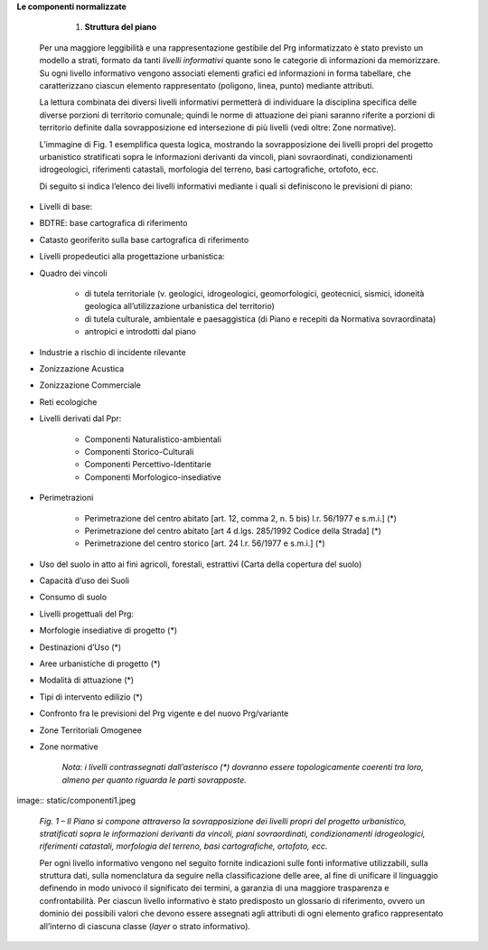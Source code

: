 **Le componenti normalizzate**


        #. **Struttura del piano**

    Per una maggiore leggibilità e una rappresentazione gestibile del Prg informatizzato è stato previsto un modello a strati, formato da tanti *livelli informativi* quante sono le categorie di informazioni da memorizzare. Su ogni livello informativo vengono associati elementi grafici ed informazioni in forma tabellare, che caratterizzano ciascun elemento rappresentato (poligono, linea, punto) mediante attributi.

    La lettura combinata dei diversi livelli informativi permetterà di individuare la disciplina specifica delle diverse porzioni di territorio comunale; quindi le norme di attuazione dei piani saranno riferite a porzioni di territorio definite dalla sovrapposizione ed intersezione di più livelli (vedi oltre: Zone normative).

    L’immagine di Fig. 1 esemplifica questa logica, mostrando la sovrapposizione dei livelli propri del progetto urbanistico stratificati sopra le informazioni derivanti da vincoli, piani sovraordinati, condizionamenti idrogeologici, riferimenti catastali, morfologia del terreno, basi cartografiche, ortofoto, ecc.

    Di seguito si indica l’elenco dei livelli informativi mediante i quali si definiscono le previsioni di piano:

* Livelli di base:

* BDTRE: base cartografica di riferimento

* Catasto georiferito sulla base cartografica di riferimento

* Livelli propedeutici alla progettazione urbanistica:

* Quadro dei vincoli

    * di tutela territoriale (v. geologici, idrogeologici, geomorfologici, geotecnici, sismici, idoneità geologica all’utilizzazione urbanistica del territorio)

    * di tutela culturale, ambientale e paesaggistica (di Piano e recepiti da Normativa sovraordinata)

    * antropici e introdotti dal piano

* Industrie a rischio di incidente rilevante

* Zonizzazione Acustica

* Zonizzazione Commerciale

* Reti ecologiche

* Livelli derivati dal Ppr:

    * Componenti Naturalistico-ambientali

    * Componenti Storico-Culturali

    * Componenti Percettivo-Identitarie

    * Componenti Morfologico-insediative

* Perimetrazioni

    * Perimetrazione del centro abitato [art. 12, comma 2, n. 5 bis) l.r. 56/1977 e s.m.i.] (\*)

    * Perimetrazione del centro abitato [art 4 d.lgs. 285/1992 Codice della Strada] (\*)

    * Perimetrazione del centro storico [art. 24 l.r. 56/1977 e s.m.i.] (\*)

* Uso del suolo in atto ai fini agricoli, forestali, estrattivi (Carta della copertura del suolo)

* Capacità d’uso dei Suoli

* Consumo di suolo

* Livelli progettuali del Prg:

* Morfologie insediative di progetto (\*)

* Destinazioni d’Uso (\*)

* Aree urbanistiche di progetto (\*)

* Modalità di attuazione (\*)

* Tipi di intervento edilizio (\*)

* Confronto fra le previsioni del Prg vigente e del nuovo Prg/variante

* Zone Territoriali Omogenee

*  Zone normative

    *Nota: i livelli contrassegnati dall’asterisco (\*) dovranno essere topologicamente coerenti tra loro, almeno per quanto riguarda le parti sovrapposte.*

image:: static/componenti1.jpeg 

    *Fig. 1 – Il Piano si compone attraverso la sovrapposizione dei livelli propri del progetto urbanistico, stratificati sopra le informazioni derivanti da vincoli, piani sovraordinati, condizionamenti idrogeologici, riferimenti catastali, morfologia del terreno, basi cartografiche, ortofoto, ecc.*

    Per ogni livello informativo vengono nel seguito fornite indicazioni sulle fonti informative utilizzabili, sulla struttura dati, sulla nomenclatura da seguire nella classificazione delle aree, al fine di unificare il linguaggio definendo in modo univoco il significato dei termini, a garanzia di una maggiore trasparenza e confrontabilità. Per ciascun livello informativo è stato predisposto un glossario di riferimento, ovvero un dominio dei possibili valori che devono essere assegnati agli attributi di ogni elemento grafico rappresentato all’interno di ciascuna classe (*layer* o strato informativo).
